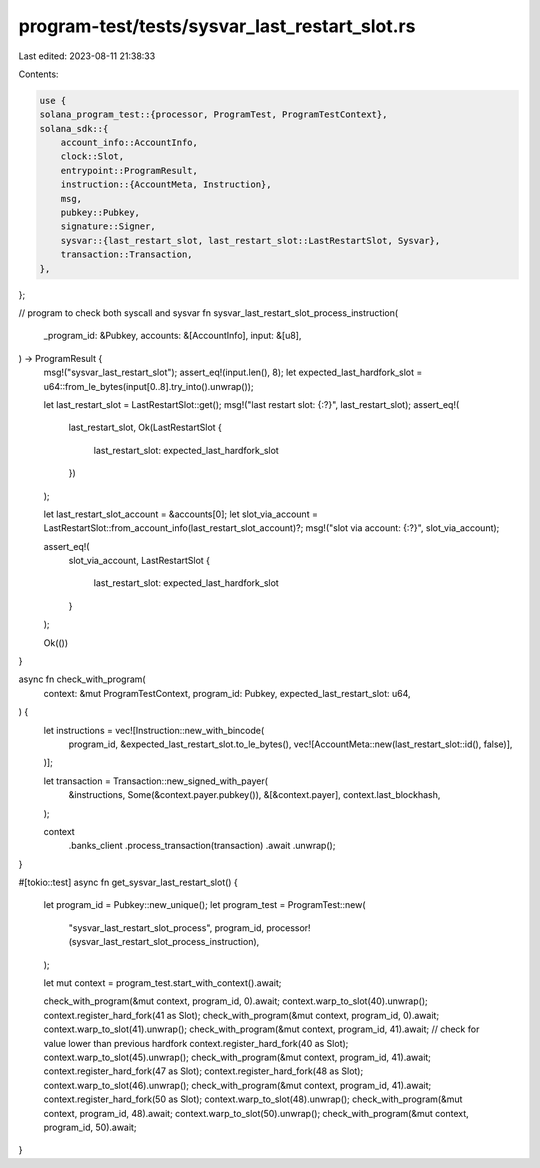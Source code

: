 program-test/tests/sysvar_last_restart_slot.rs
==============================================

Last edited: 2023-08-11 21:38:33

Contents:

.. code-block:: rs

    use {
    solana_program_test::{processor, ProgramTest, ProgramTestContext},
    solana_sdk::{
        account_info::AccountInfo,
        clock::Slot,
        entrypoint::ProgramResult,
        instruction::{AccountMeta, Instruction},
        msg,
        pubkey::Pubkey,
        signature::Signer,
        sysvar::{last_restart_slot, last_restart_slot::LastRestartSlot, Sysvar},
        transaction::Transaction,
    },
};

// program to check both syscall and sysvar
fn sysvar_last_restart_slot_process_instruction(
    _program_id: &Pubkey,
    accounts: &[AccountInfo],
    input: &[u8],
) -> ProgramResult {
    msg!("sysvar_last_restart_slot");
    assert_eq!(input.len(), 8);
    let expected_last_hardfork_slot = u64::from_le_bytes(input[0..8].try_into().unwrap());

    let last_restart_slot = LastRestartSlot::get();
    msg!("last restart slot: {:?}", last_restart_slot);
    assert_eq!(
        last_restart_slot,
        Ok(LastRestartSlot {
            last_restart_slot: expected_last_hardfork_slot
        })
    );

    let last_restart_slot_account = &accounts[0];
    let slot_via_account = LastRestartSlot::from_account_info(last_restart_slot_account)?;
    msg!("slot via account: {:?}", slot_via_account);

    assert_eq!(
        slot_via_account,
        LastRestartSlot {
            last_restart_slot: expected_last_hardfork_slot
        }
    );

    Ok(())
}

async fn check_with_program(
    context: &mut ProgramTestContext,
    program_id: Pubkey,
    expected_last_restart_slot: u64,
) {
    let instructions = vec![Instruction::new_with_bincode(
        program_id,
        &expected_last_restart_slot.to_le_bytes(),
        vec![AccountMeta::new(last_restart_slot::id(), false)],
    )];

    let transaction = Transaction::new_signed_with_payer(
        &instructions,
        Some(&context.payer.pubkey()),
        &[&context.payer],
        context.last_blockhash,
    );

    context
        .banks_client
        .process_transaction(transaction)
        .await
        .unwrap();
}

#[tokio::test]
async fn get_sysvar_last_restart_slot() {
    let program_id = Pubkey::new_unique();
    let program_test = ProgramTest::new(
        "sysvar_last_restart_slot_process",
        program_id,
        processor!(sysvar_last_restart_slot_process_instruction),
    );

    let mut context = program_test.start_with_context().await;

    check_with_program(&mut context, program_id, 0).await;
    context.warp_to_slot(40).unwrap();
    context.register_hard_fork(41 as Slot);
    check_with_program(&mut context, program_id, 0).await;
    context.warp_to_slot(41).unwrap();
    check_with_program(&mut context, program_id, 41).await;
    // check for value lower than previous hardfork
    context.register_hard_fork(40 as Slot);
    context.warp_to_slot(45).unwrap();
    check_with_program(&mut context, program_id, 41).await;
    context.register_hard_fork(47 as Slot);
    context.register_hard_fork(48 as Slot);
    context.warp_to_slot(46).unwrap();
    check_with_program(&mut context, program_id, 41).await;
    context.register_hard_fork(50 as Slot);
    context.warp_to_slot(48).unwrap();
    check_with_program(&mut context, program_id, 48).await;
    context.warp_to_slot(50).unwrap();
    check_with_program(&mut context, program_id, 50).await;
}


